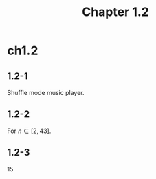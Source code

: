 #+TITLE: Chapter 1.2

* ch1.2
** 1.2-1
   Shuffle mode music player.
** 1.2-2
   For \(n \in [2, 43]\).
** 1.2-3
   15
